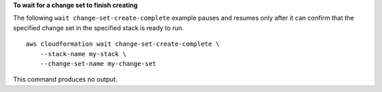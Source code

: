 **To wait for a change set to finish creating**

The following ``wait change-set-create-complete`` example pauses and resumes only after it can confirm that the specified change set in the specified stack is ready to run. ::

    aws cloudformation wait change-set-create-complete \
        --stack-name my-stack \
        --change-set-name my-change-set

This command produces no output.